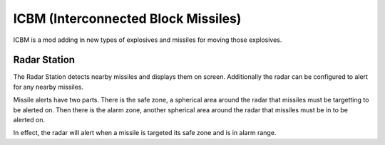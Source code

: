 ICBM (Interconnected Block Missiles)
====================================

ICBM is a mod adding in new types of explosives and missiles for moving
those explosives. 

Radar Station
-------------

The Radar Station detects nearby missiles and displays them on
screen. Additionally the radar can be configured to alert for any nearby
missiles.

Missile alerts have two parts. There is the safe zone, a spherical area around
the radar that missiles must be targetting to be alerted on. Then there is the
alarm zone, another spherical area around the radar that missiles must be in to
be alerted on.

In effect, the radar will alert when a missile is targeted its safe zone and is
in alarm range.



